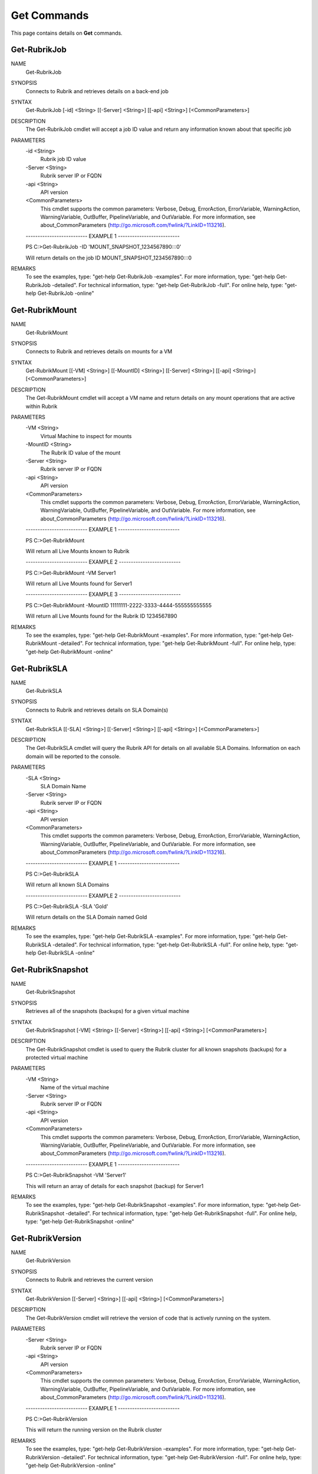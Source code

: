 ﻿Get Commands
=========================

This page contains details on **Get** commands.

Get-RubrikJob
-------------------------


NAME
    Get-RubrikJob
    
SYNOPSIS
    Connects to Rubrik and retrieves details on a back-end job
    
    
SYNTAX
    Get-RubrikJob [-id] <String> [[-Server] <String>] [[-api] <String>] [<CommonParameters>]
    
    
DESCRIPTION
    The Get-RubrikJob cmdlet will accept a job ID value and return any information known about that specific job
    

PARAMETERS
    -id <String>
        Rubrik job ID value
        
    -Server <String>
        Rubrik server IP or FQDN
        
    -api <String>
        API version
        
    <CommonParameters>
        This cmdlet supports the common parameters: Verbose, Debug,
        ErrorAction, ErrorVariable, WarningAction, WarningVariable,
        OutBuffer, PipelineVariable, and OutVariable. For more information, see 
        about_CommonParameters (http://go.microsoft.com/fwlink/?LinkID=113216). 
    
    -------------------------- EXAMPLE 1 --------------------------
    
    PS C:\>Get-RubrikJob -ID 'MOUNT_SNAPSHOT_1234567890:::0'
    
    Will return details on the job ID MOUNT_SNAPSHOT_1234567890:::0
    
    
    
    
REMARKS
    To see the examples, type: "get-help Get-RubrikJob -examples".
    For more information, type: "get-help Get-RubrikJob -detailed".
    For technical information, type: "get-help Get-RubrikJob -full".
    For online help, type: "get-help Get-RubrikJob -online"

Get-RubrikMount
-------------------------

NAME
    Get-RubrikMount
    
SYNOPSIS
    Connects to Rubrik and retrieves details on mounts for a VM
    
    
SYNTAX
    Get-RubrikMount [[-VM] <String>] [[-MountID] <String>] [[-Server] <String>] [[-api] <String>] [<CommonParameters>]
    
    
DESCRIPTION
    The Get-RubrikMount cmdlet will accept a VM name and return details on any mount operations that are active within Rubrik
    

PARAMETERS
    -VM <String>
        Virtual Machine to inspect for mounts
        
    -MountID <String>
        The Rubrik ID value of the mount
        
    -Server <String>
        Rubrik server IP or FQDN
        
    -api <String>
        API version
        
    <CommonParameters>
        This cmdlet supports the common parameters: Verbose, Debug,
        ErrorAction, ErrorVariable, WarningAction, WarningVariable,
        OutBuffer, PipelineVariable, and OutVariable. For more information, see 
        about_CommonParameters (http://go.microsoft.com/fwlink/?LinkID=113216). 
    
    -------------------------- EXAMPLE 1 --------------------------
    
    PS C:\>Get-RubrikMount
    
    Will return all Live Mounts known to Rubrik
    
    
    
    
    -------------------------- EXAMPLE 2 --------------------------
    
    PS C:\>Get-RubrikMount -VM Server1
    
    Will return all Live Mounts found for Server1
    
    
    
    
    -------------------------- EXAMPLE 3 --------------------------
    
    PS C:\>Get-RubrikMount -MountID 11111111-2222-3333-4444-555555555555
    
    Will return all Live Mounts found for the Rubrik ID 1234567890
    
    
    
    
REMARKS
    To see the examples, type: "get-help Get-RubrikMount -examples".
    For more information, type: "get-help Get-RubrikMount -detailed".
    For technical information, type: "get-help Get-RubrikMount -full".
    For online help, type: "get-help Get-RubrikMount -online"

Get-RubrikSLA
-------------------------

NAME
    Get-RubrikSLA
    
SYNOPSIS
    Connects to Rubrik and retrieves details on SLA Domain(s)
    
    
SYNTAX
    Get-RubrikSLA [[-SLA] <String>] [[-Server] <String>] [[-api] <String>] [<CommonParameters>]
    
    
DESCRIPTION
    The Get-RubrikSLA cmdlet will query the Rubrik API for details on all available SLA Domains. Information on each
    domain will be reported to the console.
    

PARAMETERS
    -SLA <String>
        SLA Domain Name
        
    -Server <String>
        Rubrik server IP or FQDN
        
    -api <String>
        API version
        
    <CommonParameters>
        This cmdlet supports the common parameters: Verbose, Debug,
        ErrorAction, ErrorVariable, WarningAction, WarningVariable,
        OutBuffer, PipelineVariable, and OutVariable. For more information, see 
        about_CommonParameters (http://go.microsoft.com/fwlink/?LinkID=113216). 
    
    -------------------------- EXAMPLE 1 --------------------------
    
    PS C:\>Get-RubrikSLA
    
    Will return all known SLA Domains
    
    
    
    
    -------------------------- EXAMPLE 2 --------------------------
    
    PS C:\>Get-RubrikSLA -SLA 'Gold'
    
    Will return details on the SLA Domain named Gold
    
    
    
    
REMARKS
    To see the examples, type: "get-help Get-RubrikSLA -examples".
    For more information, type: "get-help Get-RubrikSLA -detailed".
    For technical information, type: "get-help Get-RubrikSLA -full".
    For online help, type: "get-help Get-RubrikSLA -online"

Get-RubrikSnapshot
-------------------------

NAME
    Get-RubrikSnapshot
    
SYNOPSIS
    Retrieves all of the snapshots (backups) for a given virtual machine
    
    
SYNTAX
    Get-RubrikSnapshot [-VM] <String> [[-Server] <String>] [[-api] <String>] [<CommonParameters>]
    
    
DESCRIPTION
    The Get-RubrikSnapshot cmdlet is used to query the Rubrik cluster for all known snapshots (backups) for a protected virtual machine
    

PARAMETERS
    -VM <String>
        Name of the virtual machine
        
    -Server <String>
        Rubrik server IP or FQDN
        
    -api <String>
        API version
        
    <CommonParameters>
        This cmdlet supports the common parameters: Verbose, Debug,
        ErrorAction, ErrorVariable, WarningAction, WarningVariable,
        OutBuffer, PipelineVariable, and OutVariable. For more information, see 
        about_CommonParameters (http://go.microsoft.com/fwlink/?LinkID=113216). 
    
    -------------------------- EXAMPLE 1 --------------------------
    
    PS C:\>Get-RubrikSnapshot -VM 'Server1'
    
    This will return an array of details for each snapshot (backup) for Server1
    
    
    
    
REMARKS
    To see the examples, type: "get-help Get-RubrikSnapshot -examples".
    For more information, type: "get-help Get-RubrikSnapshot -detailed".
    For technical information, type: "get-help Get-RubrikSnapshot -full".
    For online help, type: "get-help Get-RubrikSnapshot -online"

Get-RubrikVersion
-------------------------

NAME
    Get-RubrikVersion
    
SYNOPSIS
    Connects to Rubrik and retrieves the current version
    
    
SYNTAX
    Get-RubrikVersion [[-Server] <String>] [[-api] <String>] [<CommonParameters>]
    
    
DESCRIPTION
    The Get-RubrikVersion cmdlet will retrieve the version of code that is actively running on the system.
    

PARAMETERS
    -Server <String>
        Rubrik server IP or FQDN
        
    -api <String>
        API version
        
    <CommonParameters>
        This cmdlet supports the common parameters: Verbose, Debug,
        ErrorAction, ErrorVariable, WarningAction, WarningVariable,
        OutBuffer, PipelineVariable, and OutVariable. For more information, see 
        about_CommonParameters (http://go.microsoft.com/fwlink/?LinkID=113216). 
    
    -------------------------- EXAMPLE 1 --------------------------
    
    PS C:\>Get-RubrikVersion
    
    This will return the running version on the Rubrik cluster
    
    
    
    
REMARKS
    To see the examples, type: "get-help Get-RubrikVersion -examples".
    For more information, type: "get-help Get-RubrikVersion -detailed".
    For technical information, type: "get-help Get-RubrikVersion -full".
    For online help, type: "get-help Get-RubrikVersion -online"

Get-RubrikVM
-------------------------

NAME
    Get-RubrikVM
    
SYNOPSIS
    Retrieves details on one or more virtual machines known to a Rubrik cluster
    
    
SYNTAX
    Get-RubrikVM [[-VM] <String>] [[-Filter] <String>] [[-SLA] <String>] [[-Server] <String>] [[-api] <String>] [<CommonParameters>]
    
    
DESCRIPTION
    The Get-RubrikVM cmdlet is used to pull a detailed data set from a Rubrik cluster on any number of virtual machines
    

PARAMETERS
    -VM <String>
        Name of the virtual machine
        If no value is specified, will retrieve information on all virtual machines
        
    -Filter <String>
        Filter results based on active, relic (removed), or all virtual machines
        
    -SLA <String>
        SLA Domain policy
        
    -Server <String>
        Rubrik server IP or FQDN
        
    -api <String>
        API version
        
    <CommonParameters>
        This cmdlet supports the common parameters: Verbose, Debug,
        ErrorAction, ErrorVariable, WarningAction, WarningVariable,
        OutBuffer, PipelineVariable, and OutVariable. For more information, see 
        about_CommonParameters (http://go.microsoft.com/fwlink/?LinkID=113216). 
    
    -------------------------- EXAMPLE 1 --------------------------
    
    PS C:\>Get-RubrikVM -VM 'Server1'
    
    This will return the ID of the virtual machine named Server1
    
    
    
    
REMARKS
    To see the examples, type: "get-help Get-RubrikVM -examples".
    For more information, type: "get-help Get-RubrikVM -detailed".
    For technical information, type: "get-help Get-RubrikVM -full".
    For online help, type: "get-help Get-RubrikVM -online"



